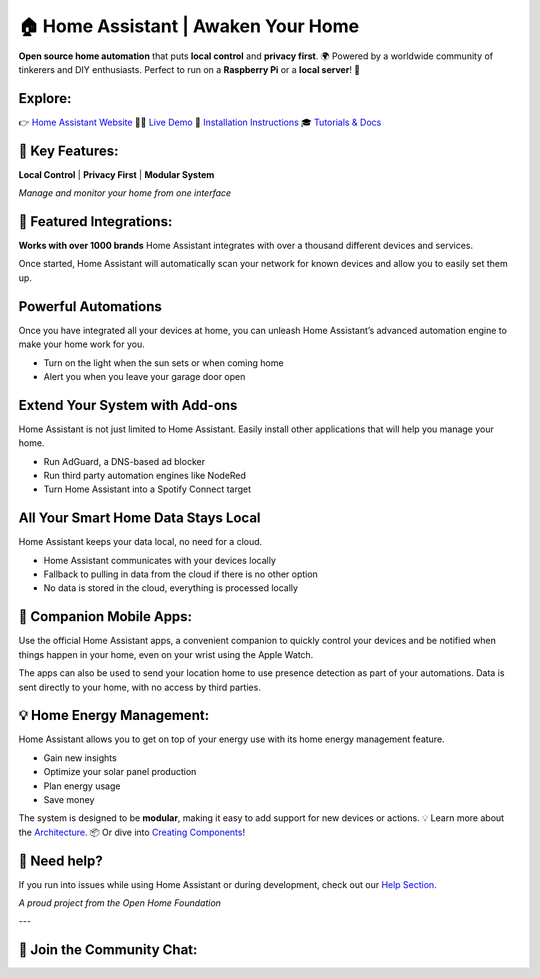 🏠 Home Assistant | Awaken Your Home
=================================================

**Open source home automation** that puts **local control** and **privacy first**.  
🌍 Powered by a worldwide community of tinkerers and DIY enthusiasts.  
Perfect to run on a **Raspberry Pi** or a **local server**! 🚀

Explore:
--------
👉 `Home Assistant Website <https://home-assistant.io>`__  
👨‍💻 `Live Demo <https://demo.home-assistant.io>`__  
📖 `Installation Instructions <https://home-assistant.io/getting-started/>`__  
🎓 `Tutorials & Docs <https://home-assistant.io/getting-started/automation/>`__



🚀 Key Features:
----------------

**Local Control** | **Privacy First** | **Modular System**

.. image:: https://raw.githubusercontent.com/home-assistant/core/dev/.github/assets/screenshot-states.png
   :align: center
   :width: 80%
   
*Manage and monitor your home from one interface*



🔌 Featured Integrations:
-------------------------

**Works with over 1000 brands**  
Home Assistant integrates with over a thousand different devices and services.

Once started, Home Assistant will automatically scan your network for known devices and allow you to easily set them up.

.. image:: https://raw.githubusercontent.com/home-assistant/core/dev/.github/assets/screenshot-integrations.png
   :align: center
   :width: 80%



Powerful Automations
--------------------
Once you have integrated all your devices at home, you can unleash Home Assistant’s advanced automation engine to make your home work for you.

- Turn on the light when the sun sets or when coming home  
- Alert you when you leave your garage door open

Extend Your System with Add-ons
-------------------------------
Home Assistant is not just limited to Home Assistant. Easily install other applications that will help you manage your home.

- Run AdGuard, a DNS-based ad blocker  
- Run third party automation engines like NodeRed  
- Turn Home Assistant into a Spotify Connect target

All Your Smart Home Data Stays Local
------------------------------------
Home Assistant keeps your data local, no need for a cloud.

- Home Assistant communicates with your devices locally  
- Fallback to pulling in data from the cloud if there is no other option  
- No data is stored in the cloud, everything is processed locally



📱 Companion Mobile Apps:
--------------------------

Use the official Home Assistant apps, a convenient companion to quickly control your devices and be notified when things happen in your home, even on your wrist using the Apple Watch.

The apps can also be used to send your location home to use presence detection as part of your automations. Data is sent directly to your home, with no access by third parties.



💡 Home Energy Management:
--------------------------

Home Assistant allows you to get on top of your energy use with its home energy management feature.

- Gain new insights  
- Optimize your solar panel production  
- Plan energy usage  
- Save money



The system is designed to be **modular**, making it easy to add support for new devices or actions.  
💡 Learn more about the `Architecture <https://developers.home-assistant.io/docs/architecture_index/>`__.  
📦 Or dive into `Creating Components <https://developers.home-assistant.io/docs/creating_component_index/>`__!



💬 Need help?
-------------

If you run into issues while using Home Assistant or during development, check out our `Help Section <https://home-assistant.io/help/>`__.

.. image:: https://www.openhomefoundation.org/badges/home-assistant.png
   :align: center
   :width: 50%
   
*A proud project from the Open Home Foundation*

---

👥 **Join the Community Chat:**
------------------------------

.. image:: https://img.shields.io/discord/330944238910963714.svg
   :target: https://www.home-assistant.io/join-chat/

